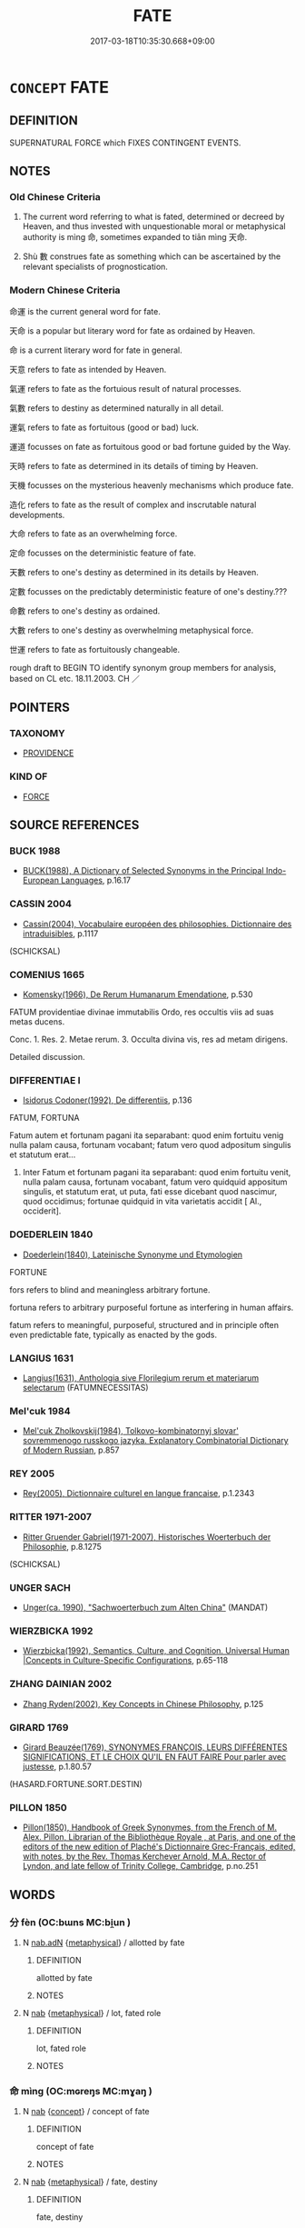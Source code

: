 # -*- mode: mandoku-tls-view -*-
#+TITLE: FATE
#+DATE: 2017-03-18T10:35:30.668+09:00        
#+STARTUP: content
* =CONCEPT= FATE
:PROPERTIES:
:CUSTOM_ID: uuid-9803f093-d964-43b1-8883-722218e08099
:SYNONYM+:  FORTUNE
:SYNONYM+:  DESTINY
:SYNONYM+:  DESTINY
:SYNONYM+:  PROVIDENCE
:SYNONYM+:  THE STARS
:SYNONYM+:  CHANCE
:SYNONYM+:  LUCK
:SYNONYM+:  SERENDIPITY
:SYNONYM+:  FORTUNE
:SYNONYM+:  KISMET
:SYNONYM+:  KARMA
:TR_ZH: 命運
:TR_OCH: 命
:END:
** DEFINITION

SUPERNATURAL FORCE which FIXES CONTINGENT EVENTS.

** NOTES

*** Old Chinese Criteria
1. The current word referring to what is fated, determined or decreed by Heaven, and thus invested with unquestionable moral or metaphysical authority is mìng 命, sometimes expanded to tiān mìng 天命.

2. Shù 數 construes fate as something which can be ascertained by the relevant specialists of prognostication.

*** Modern Chinese Criteria
命運 is the current general word for fate.

天命 is a popular but literary word for fate as ordained by Heaven.

命 is a current literary word for fate in general.

天意 refers to fate as intended by Heaven.

氣運 refers to fate as the fortuious result of natural processes.

氣數 refers to destiny as determined naturally in all detail.

運氣 refers to fate as fortuitous (good or bad) luck.

運道 focusses on fate as fortuitous good or bad fortune guided by the Way.

天時 refers to fate as determined in its details of timing by Heaven.

天機 focusses on the mysterious heavenly mechanisms which produce fate.

造化 refers to fate as the result of complex and inscrutable natural developments.

大命 refers to fate as an overwhelming force.

定命 focusses on the deterministic feature of fate.

天數 refers to one's destiny as determined in its details by Heaven.

定數 focusses on the predictably deterministic feature of one's destiny.???

命數 refers to one's destiny as ordained.

大數 refers to one's destiny as overwhelming metaphysical force.

世運 refers to fate as fortuitously changeable.

rough draft to BEGIN TO identify synonym group members for analysis, based on CL etc. 18.11.2003. CH ／

** POINTERS
*** TAXONOMY
 - [[tls:concept:PROVIDENCE][PROVIDENCE]]

*** KIND OF
 - [[tls:concept:FORCE][FORCE]]

** SOURCE REFERENCES
*** BUCK 1988
 - [[cite:BUCK-1988][BUCK(1988), A Dictionary of Selected Synonyms in the Principal Indo-European Languages]], p.16.17

*** CASSIN 2004
 - [[cite:CASSIN-2004][Cassin(2004), Vocabulaire européen des philosophies. Dictionnaire des intraduisibles]], p.1117
 (SCHICKSAL)
*** COMENIUS 1665
 - [[cite:COMENIUS-1665][Komensky(1966), De Rerum Humanarum Emendatione]], p.530


FATUM providentiae divinae immutabilis Ordo, res occultis viis ad suas metas ducens.

Conc. 1. Res. 2. Metae rerum. 3. Occulta divina vis, res ad metam dirigens.

Detailed discussion.

*** DIFFERENTIAE I
 - [[cite:DIFFERENTIAE-I][Isidorus Codoner(1992), De differentiis]], p.136


FATUM, FORTUNA

Fatum autem et fortunam pagani ita separabant:  quod enim fortuitu venig nulla palam causa, fortunam vocabant;  fatum vero quod adpositum singulis et statutum erat...

219. Inter Fatum et fortunam pagani ita separabant: quod enim fortuitu venit, nulla palam causa, fortunam vocabant, fatum vero quidquid appositum singulis, et statutum erat, ut puta, fati esse dicebant quod nascimur, quod occidimus; fortunae quidquid in vita varietatis accidit [ Al., occiderit].

*** DOEDERLEIN 1840
 - [[cite:DOEDERLEIN-1840][Doederlein(1840), Lateinische Synonyme und Etymologien]]

FORTUNE

fors refers to blind and meaningless arbitrary fortune.

fortuna refers to arbitrary purposeful fortune as interfering in human affairs.

fatum refers to meaningful, purposeful, structured and in principle often even predictable fate, typically as enacted by the gods.

*** LANGIUS 1631
 - [[cite:LANGIUS-1631][Langius(1631), Anthologia sive Florilegium rerum et materiarum selectarum]] (FATUMNECESSITAS)
*** Mel'cuk 1984
 - [[cite:MEL'CUK-1984][Mel'cuk Zholkovskij(1984), Tolkovo-kombinatornyj slovar' sovremmenogo russkogo jazyka. Explanatory Combinatorial Dictionary of Modern Russian]], p.857

*** REY 2005
 - [[cite:REY-2005][Rey(2005), Dictionnaire culturel en langue francaise]], p.1.2343

*** RITTER 1971-2007
 - [[cite:RITTER-1971-2007][Ritter Gruender Gabriel(1971-2007), Historisches Woerterbuch der Philosophie]], p.8.1275
 (SCHICKSAL)
*** UNGER SACH
 - [[cite:UNGER-SACH][Unger(ca. 1990), "Sachwoerterbuch zum Alten China"]] (MANDAT)
*** WIERZBICKA 1992
 - [[cite:WIERZBICKA-1992][Wierzbicka(1992), Semantics, Culture, and Cognition.  Universal Human |Concepts in Culture-Specific Configurations]], p.65-118

*** ZHANG DAINIAN 2002
 - [[cite:ZHANG-DAINIAN-2002][Zhang  Ryden(2002), Key Concepts in Chinese Philosophy]], p.125

*** GIRARD 1769
 - [[cite:GIRARD-1769][Girard Beauzée(1769), SYNONYMES FRANÇOIS, LEURS DIFFÉRENTES SIGNIFICATIONS, ET LE CHOIX QU'IL EN FAUT FAIRE Pour parler avec justesse]], p.1.80.57
 (HASARD.FORTUNE.SORT.DESTIN)
*** PILLON 1850
 - [[cite:PILLON-1850][Pillon(1850), Handbook of Greek Synonymes, from the French of M. Alex. Pillon, Librarian of the Bibliothèque Royale , at Paris, and one of the editors of the new edition of Plaché's Dictionnaire Grec-Français, edited, with notes, by the Rev. Thomas Kerchever Arnold, M.A. Rector of Lyndon, and late fellow of Trinity College, Cambridge]], p.no.251

** WORDS
   :PROPERTIES:
   :VISIBILITY: children
   :END:
*** 分 fèn (OC:bɯns MC:bi̯un )
:PROPERTIES:
:CUSTOM_ID: uuid-a2eb35f7-e40f-4ad3-b6ab-022561ec2ffd
:Char+: 分(18,2/4) 
:GY_IDS+: uuid-5b8ff1a4-ec97-451b-8a3e-69700f5cec70
:PY+: fèn     
:OC+: bɯns     
:MC+: bi̯un     
:END: 
**** N [[tls:syn-func::#uuid-d06c3a3d-4cc3-400e-91e8-10b93e46459a][nab.adN]] {[[tls:sem-feat::#uuid-887fdec5-f18d-4faf-8602-f5c5c2f99a1d][metaphysical]]} / allotted by fate
:PROPERTIES:
:CUSTOM_ID: uuid-fed1af8f-1326-4d98-82fa-558fba260f2f
:END:
****** DEFINITION

allotted by fate

****** NOTES

**** N [[tls:syn-func::#uuid-76be1df4-3d73-4e5f-bbc2-729542645bc8][nab]] {[[tls:sem-feat::#uuid-887fdec5-f18d-4faf-8602-f5c5c2f99a1d][metaphysical]]} / lot, fated role
:PROPERTIES:
:CUSTOM_ID: uuid-e3510a3b-0644-4346-b52a-decaaeb04e5b
:END:
****** DEFINITION

lot, fated role

****** NOTES

*** 命 mìng (OC:mɢreŋs MC:mɣaŋ )
:PROPERTIES:
:CUSTOM_ID: uuid-c8f75777-6e95-44f4-8188-6f489bad59c0
:Char+: 命(30,5/8) 
:GY_IDS+: uuid-459b0d38-95fa-4d14-a8a8-a032552579a1
:PY+: mìng     
:OC+: mɢreŋs     
:MC+: mɣaŋ     
:END: 
**** N [[tls:syn-func::#uuid-76be1df4-3d73-4e5f-bbc2-729542645bc8][nab]] {[[tls:sem-feat::#uuid-2d895e04-08d2-44ab-ab04-9a24a4b21588][concept]]} / concept of fate
:PROPERTIES:
:CUSTOM_ID: uuid-48c58f14-00b0-45fc-bf20-017cf44e710e
:END:
****** DEFINITION

concept of fate

****** NOTES

**** N [[tls:syn-func::#uuid-76be1df4-3d73-4e5f-bbc2-729542645bc8][nab]] {[[tls:sem-feat::#uuid-887fdec5-f18d-4faf-8602-f5c5c2f99a1d][metaphysical]]} / fate, destiny
:PROPERTIES:
:CUSTOM_ID: uuid-f0c996ef-bb13-455a-8084-35e7ff0cee96
:WARRING-STATES-CURRENCY: 5
:END:
****** DEFINITION

fate, destiny

****** NOTES

******* Examples
HF 50.09:01; jiaoshi 18; jishi 1099; jiaozhu 692; shiping 1790; Watson 126

 夫智， Wisdom

5 性也； is a matter of inborn nature;

 壽， and long life

 命也。 is a matter of fate.[CA]

**** N [[tls:syn-func::#uuid-76be1df4-3d73-4e5f-bbc2-729542645bc8][nab]] {[[tls:sem-feat::#uuid-887fdec5-f18d-4faf-8602-f5c5c2f99a1d][metaphysical]]} / the principles of fate
:PROPERTIES:
:CUSTOM_ID: uuid-7a2d7d8c-0cbe-4560-bc1b-f7fb5f23d9dc
:END:
****** DEFINITION

the principles of fate

****** NOTES

**** N [[tls:syn-func::#uuid-76be1df4-3d73-4e5f-bbc2-729542645bc8][nab]] {[[tls:sem-feat::#uuid-d3edfbf7-de16-4bdb-9afb-5bdb1515ff80][specific]]} / specific: Mandate of Heaven
:PROPERTIES:
:CUSTOM_ID: uuid-9bad39af-203b-480e-ad6c-05b6d81f9a71
:WARRING-STATES-CURRENCY: 4
:END:
****** DEFINITION

specific: Mandate of Heaven

****** NOTES

******* Examples
MENG 1B04:08; tr. D. C. Lau 1.31

 方命虐民； (The Emperor) discards the Mandate of Heaven and oppresses the people,[CA]

**** V [[tls:syn-func::#uuid-dd717b3f-0c98-4de8-bac6-2e4085805ef1][vt+V/0/]] / be fated to V; have the destiny to come to V
:PROPERTIES:
:CUSTOM_ID: uuid-ecbd9415-a7b0-4150-b4f7-38fb16e82ec4
:WARRING-STATES-CURRENCY: 4
:END:
****** DEFINITION

be fated to V; have the destiny to come to V

****** NOTES

******* Examples
LH 3; Liu 1990:20; Beida1979:38; Yang 1999:20; Zheng 1999: 217; Guizhou 1993:; Hunan1997:19; tr. Forke 1: 144

 命貴之人， People who are destined to become noble

 俱學獨達， try to learn like along with all the others but are alone in achieving success.[CA]

**** V [[tls:syn-func::#uuid-fbfb2371-2537-4a99-a876-41b15ec2463c][vtoN]] {[[tls:sem-feat::#uuid-988c2bcf-3cdd-4b9e-b8a4-615fe3f7f81e][passive]]} / be fated, be ordained by fate, be a matter of fate
:PROPERTIES:
:CUSTOM_ID: uuid-9e2760db-1631-4431-891b-d63896686435
:WARRING-STATES-CURRENCY: 3
:END:
****** DEFINITION

be fated, be ordained by fate, be a matter of fate

****** NOTES

*** 因 yīn (OC:qin MC:ʔin )
:PROPERTIES:
:CUSTOM_ID: uuid-fb58080f-5dad-4c93-8a06-5d4c81453150
:Char+: 因(31,3/6) 
:GY_IDS+: uuid-fb148467-ef53-4489-8a08-074bfe0f9d69
:PY+: yīn     
:OC+: qin     
:MC+: ʔin     
:END: 
**** N [[tls:syn-func::#uuid-76be1df4-3d73-4e5f-bbc2-729542645bc8][nab]] {[[tls:sem-feat::#uuid-887fdec5-f18d-4faf-8602-f5c5c2f99a1d][metaphysical]]} / concrete destiny; destined fate (see 因緣）
:PROPERTIES:
:CUSTOM_ID: uuid-08064298-2776-4b23-bde2-3e53b24b2499
:END:
****** DEFINITION

concrete destiny; destined fate (see 因緣）

****** NOTES

*** 數 shù (OC:sqros MC:ʂi̯o )
:PROPERTIES:
:CUSTOM_ID: uuid-5e79a628-292c-478d-9da5-aae07a767124
:Char+: 數(66,11/15) 
:GY_IDS+: uuid-b07a1131-b630-42e1-a150-f8467bcf1af7
:PY+: shù     
:OC+: sqros     
:MC+: ʂi̯o     
:END: 
**** N [[tls:syn-func::#uuid-76be1df4-3d73-4e5f-bbc2-729542645bc8][nab]] {[[tls:sem-feat::#uuid-887fdec5-f18d-4faf-8602-f5c5c2f99a1d][metaphysical]]} / ordained fate
:PROPERTIES:
:CUSTOM_ID: uuid-e252addd-59a1-4148-8629-63172250aa86
:WARRING-STATES-CURRENCY: 2
:END:
****** DEFINITION

ordained fate

****** NOTES

******* Examples
SJ 6/0237-0238 tr. Watson 1993, p.44

 剛毅戾深， Only by being stern and severe,

 事皆決於法， by settling all affairs in the light of the law,

 刻削毋仁恩和義， by cutting and slashing without mercy or gentleness, he believed,

 然後合五德之數。 could he comply with the destiny decreed by the Five Powers. [CA]

*** 緣 yuàn (OC:k-lons MC:jiɛn )
:PROPERTIES:
:CUSTOM_ID: uuid-eda8965b-6c62-4626-b3fd-d34539b3ad87
:Char+: 緣(120,9/15) 
:GY_IDS+: uuid-877d9909-7ea7-4d84-9db5-6ef2da3ed512
:PY+: yuàn     
:OC+: k-lons     
:MC+: jiɛn     
:END: 
**** N [[tls:syn-func::#uuid-76be1df4-3d73-4e5f-bbc2-729542645bc8][nab]] {[[tls:sem-feat::#uuid-887fdec5-f18d-4faf-8602-f5c5c2f99a1d][metaphysical]]} / predestined fortunate outcome; predestined life; predestined experience;
:PROPERTIES:
:CUSTOM_ID: uuid-8d57888d-3a52-41f0-957b-d71f042eedc3
:END:
****** DEFINITION

predestined fortunate outcome; predestined life; predestined experience;

****** NOTES

*** 天命 tiānmìng (OC:lʰiin mɢreŋs MC:then mɣaŋ )
:PROPERTIES:
:CUSTOM_ID: uuid-f00cd365-7fac-4547-9903-3a9d2b4ca4a3
:Char+: 天(37,1/4) 命(30,5/8) 
:GY_IDS+: uuid-43e0256e-579f-43ab-ab11-d70174151708 uuid-459b0d38-95fa-4d14-a8a8-a032552579a1
:PY+: tiān mìng    
:OC+: lʰiin mɢreŋs    
:MC+: then mɣaŋ    
:END: 
COMPOUND TYPE: [[tls:comp-type::#uuid-a38388fd-78bc-45dc-a381-399e297764dc][ad{FROM}]]


**** N [[tls:syn-func::#uuid-523feb6c-418f-43d7-a46c-d14351943136][NPab.adV]] / by the fate of Heaven
:PROPERTIES:
:CUSTOM_ID: uuid-46fa0672-42d6-4655-a2a2-3c9d0d8fa510
:END:
****** DEFINITION

by the fate of Heaven

****** NOTES

**** N [[tls:syn-func::#uuid-af01db35-fc5e-40c7-b9e8-8b0b9cbfc177][NPab{N1adN2}]] {[[tls:sem-feat::#uuid-887fdec5-f18d-4faf-8602-f5c5c2f99a1d][metaphysical]]} / commands of Heaven; fate
:PROPERTIES:
:CUSTOM_ID: uuid-26c29abc-71ef-4a17-87a4-97a6b5dcc21c
:WARRING-STATES-CURRENCY: 5
:END:
****** DEFINITION

commands of Heaven; fate

****** NOTES

******* Examples
LY 02.04; tr. CH

 五十而知天命， [4] By t he age of fifty I understood what was ordained by Heaven.[CA]

**** N [[tls:syn-func::#uuid-af01db35-fc5e-40c7-b9e8-8b0b9cbfc177][NPab{N1adN2}]] {[[tls:sem-feat::#uuid-47a533fc-0c9a-45b3-abba-6fb56ba6c96f][personified]]} / Fate (as a personified or quasi-personified agent)
:PROPERTIES:
:CUSTOM_ID: uuid-7470d204-2c3c-49ec-a01a-1bf819346c19
:END:
****** DEFINITION

Fate (as a personified or quasi-personified agent)

****** NOTES

**** N [[tls:syn-func::#uuid-af01db35-fc5e-40c7-b9e8-8b0b9cbfc177][NPab{N1adN2}]] {[[tls:sem-feat::#uuid-e52582d5-ef6c-4d2e-9028-b15837931add][system]]} / the system of what is ordained by Heaven as the natural course of events
:PROPERTIES:
:CUSTOM_ID: uuid-3a2b94b0-8134-4aac-8eb8-6ac868433173
:END:
****** DEFINITION

the system of what is ordained by Heaven as the natural course of events

****** NOTES

*** 天數 tiānshù (OC:lʰiin sqros MC:then ʂi̯o )
:PROPERTIES:
:CUSTOM_ID: uuid-5c5dd386-a84c-4aa9-b0df-9837abbd9fee
:Char+: 天(37,1/4) 數(66,11/15) 
:GY_IDS+: uuid-43e0256e-579f-43ab-ab11-d70174151708 uuid-b07a1131-b630-42e1-a150-f8467bcf1af7
:PY+: tiān shù    
:OC+: lʰiin sqros    
:MC+: then ʂi̯o    
:END: 
**** N [[tls:syn-func::#uuid-af01db35-fc5e-40c7-b9e8-8b0b9cbfc177][NPab{N1adN2}]] {[[tls:sem-feat::#uuid-887fdec5-f18d-4faf-8602-f5c5c2f99a1d][metaphysical]]} / fated numbers ordained by Heaven
:PROPERTIES:
:CUSTOM_ID: uuid-73ddd19c-cb40-4463-a931-ea5b75285d0f
:WARRING-STATES-CURRENCY: 3
:END:
****** DEFINITION

fated numbers ordained by Heaven

****** NOTES

*** 預圖 yùtú  (OC:las daa MC:ji̯ɤ duo̝ )
:PROPERTIES:
:CUSTOM_ID: uuid-01babbc4-5711-45ff-a769-c68d5d55ee16
:Char+: 預(181,4/13) 圖(31,11/14) 
:GY_IDS+: uuid-cb899047-49ad-4576-b59c-1780cd446bdb uuid-0fb993fe-bd05-4fcc-a4ee-a7943245582c
:PY+: yù tú     
:OC+: las daa    
:MC+: ji̯ɤ duo̝    
:END: 
**** N [[tls:syn-func::#uuid-db0698e7-db2f-4ee3-9a20-0c2b2e0cebf0][NPab]] {[[tls:sem-feat::#uuid-887fdec5-f18d-4faf-8602-f5c5c2f99a1d][metaphysical]]} / Christian Chinese: ahead-planning> Providence
:PROPERTIES:
:CUSTOM_ID: uuid-add82e41-7eb4-4afc-b7bb-34c243239c94
:END:
****** DEFINITION

Christian Chinese: ahead-planning> Providence

****** NOTES

*** 天主預圖 tiānzhǔyùtú  (OC:lʰiin tjoʔ las daa MC:then tɕi̯o ji̯ɤ duo̝ )
:PROPERTIES:
:CUSTOM_ID: uuid-d06ae6d1-2fbb-467d-95da-e6c3e3a282d6
:Char+: 天(37,1/4) 主(3,4/5) 預(181,4/13) 圖(31,11/14) 
:GY_IDS+: uuid-43e0256e-579f-43ab-ab11-d70174151708 uuid-a46a2ed3-8cca-4e44-b03c-3ba9e3806e16 uuid-cb899047-49ad-4576-b59c-1780cd446bdb uuid-0fb993fe-bd05-4fcc-a4ee-a7943245582c
:PY+: tiān zhǔ yù tú   
:OC+: lʰiin tjoʔ las daa  
:MC+: then tɕi̯o ji̯ɤ duo̝  
:END: 
**** N [[tls:syn-func::#uuid-db0698e7-db2f-4ee3-9a20-0c2b2e0cebf0][NPab]] {[[tls:sem-feat::#uuid-887fdec5-f18d-4faf-8602-f5c5c2f99a1d][metaphysical]]} / divine providence
:PROPERTIES:
:CUSTOM_ID: uuid-a511abcd-04bd-454e-a02e-ef9f382d5538
:END:
****** DEFINITION

divine providence

****** NOTES

*** 時 shí (OC:ɡljɯ MC:dʑɨ )
:PROPERTIES:
:CUSTOM_ID: uuid-95fbf267-2371-4c6f-9375-80b2c74436e2
:Char+: 時(72,6/10) 
:GY_IDS+: uuid-e2aa15ab-5de1-4aef-9a8e-3d5313867d03
:PY+: shí     
:OC+: ɡljɯ     
:MC+: dʑɨ     
:END: 
**** N [[tls:syn-func::#uuid-76be1df4-3d73-4e5f-bbc2-729542645bc8][nab]] {[[tls:sem-feat::#uuid-887fdec5-f18d-4faf-8602-f5c5c2f99a1d][metaphysical]]} / fate; one's lot
:PROPERTIES:
:CUSTOM_ID: uuid-6261a13a-7974-4e19-893d-ce9c3e9efb61
:END:
****** DEFINITION

fate; one's lot

****** NOTES

** BIBLIOGRAPHY
bibliography:../core/tlsbib.bib
